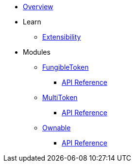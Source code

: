 * xref:index.adoc[Overview]

* Learn

** xref:extensibility.adoc[Extensibility]

* Modules
** xref:fungibleToken.adoc[FungibleToken]
*** xref:/api/fungibleToken.adoc[API Reference]

** xref:multitoken.adoc[MultiToken]
*** xref:api/multitoken.adoc[API Reference]

** xref:ownable.adoc[Ownable]
*** xref:api/ownable.adoc[API Reference]
